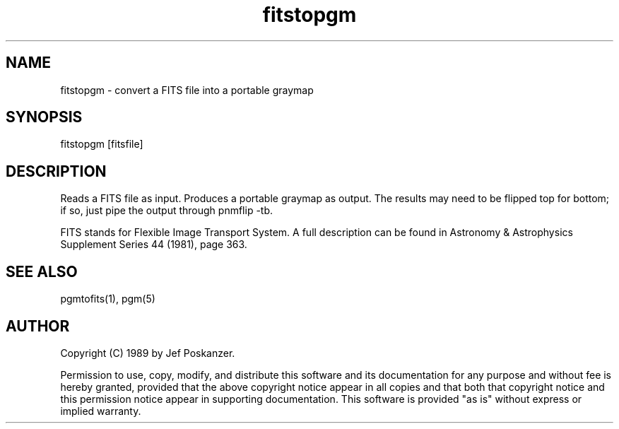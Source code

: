 .TH fitstopgm 1 "20 September 89"
.SH NAME
fitstopgm - convert a FITS file into a portable graymap
.SH SYNOPSIS
fitstopgm [fitsfile]
.SH DESCRIPTION
Reads a FITS file as input.
Produces a portable graymap as output.
The results may need to be flipped top for bottom; if so, just
pipe the output through pnmflip -tb.
.PP
FITS stands for Flexible Image Transport System.  A full description
can be found in Astronomy & Astrophysics Supplement Series 44 (1981),
page 363.
.SH "SEE ALSO"
pgmtofits(1), pgm(5)
.SH AUTHOR
Copyright (C) 1989 by Jef Poskanzer.

Permission to use, copy, modify, and distribute this software and its
documentation for any purpose and without fee is hereby granted, provided
that the above copyright notice appear in all copies and that both that
copyright notice and this permission notice appear in supporting
documentation.  This software is provided "as is" without express or
implied warranty.
